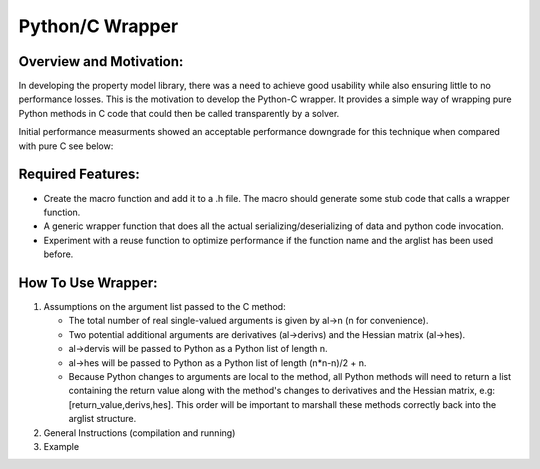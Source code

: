 ================
Python/C Wrapper 
================
Overview and Motivation:
------------------------ 

In developing the property model library, there was a need to achieve good usability while also ensuring little to no performance losses. This is the motivation to develop the Python-C wrapper. It provides a simple way of wrapping pure Python methods in C code that could then be called transparently by a solver. 

Initial performance measurments showed an acceptable performance downgrade for this technique when compared with pure C see below:

.. image:: images/c-python-performance-graph.png

Required Features:
------------------

- Create the macro function and add it to a .h file. The macro should generate some stub code that calls a wrapper function.
- A generic wrapper function that does all the actual serializing/deserializing of data and python code invocation.
- Experiment with a reuse function to optimize performance if the function name and the arglist has been used before.

How To Use Wrapper:
-------------------

1. Assumptions on the argument list passed to the C method: 

   - The total number of real single-valued arguments is given by al->n (n for convenience).
   - Two potential additional arguments are derivatives (al->derivs) and the Hessian matrix (al->hes). 
   - al->dervis will be passed to Python as a Python list of length n. 
   - al->hes will be passed to Python as a Python list of length (n*n-n)/2 + n. 
   - Because Python changes to arguments are local to the method, all Python methods will need to return a list containing the return value along with the method's changes to derivatives and the Hessian matrix, e.g: [return_value,derivs,hes]. This order will be important to marshall these methods correctly back into the arglist structure. 

2. General Instructions (compilation and running)
3. Example